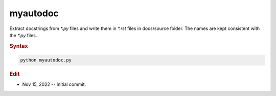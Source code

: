 
myautodoc
=========

Extract docstrings from *\*.py* files and write them in *\*.rst* files in docs/source folder. The names are kept consistent with the *\*.py* files. 

.. rubric:: Syntax

.. code-block:: console

   python myautodoc.py

.. rubric:: Edit

* Nov 15, 2022 -- Initial commit.
